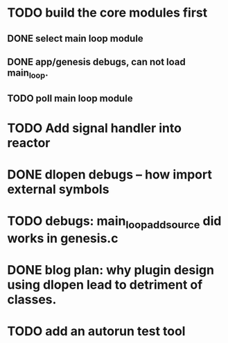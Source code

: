 * TODO build the core modules first
** DONE select main loop module
   CLOSED: [2013-08-13 Tue 23:16]
** DONE app/genesis debugs, can not load main_loop.
   CLOSED: [2013-08-13 Tue 23:16]
** TODO poll main loop module

* TODO Add signal handler into reactor
* DONE dlopen debugs -- how import external symbols
  CLOSED: [2013-08-13 Tue 23:15]

* TODO debugs: main_loop_add_source did works in genesis.c
* DONE blog plan: why plugin design using dlopen lead to detriment of classes.
  CLOSED: [2013-08-15 Thu 09:03]

* TODO add an autorun test tool
